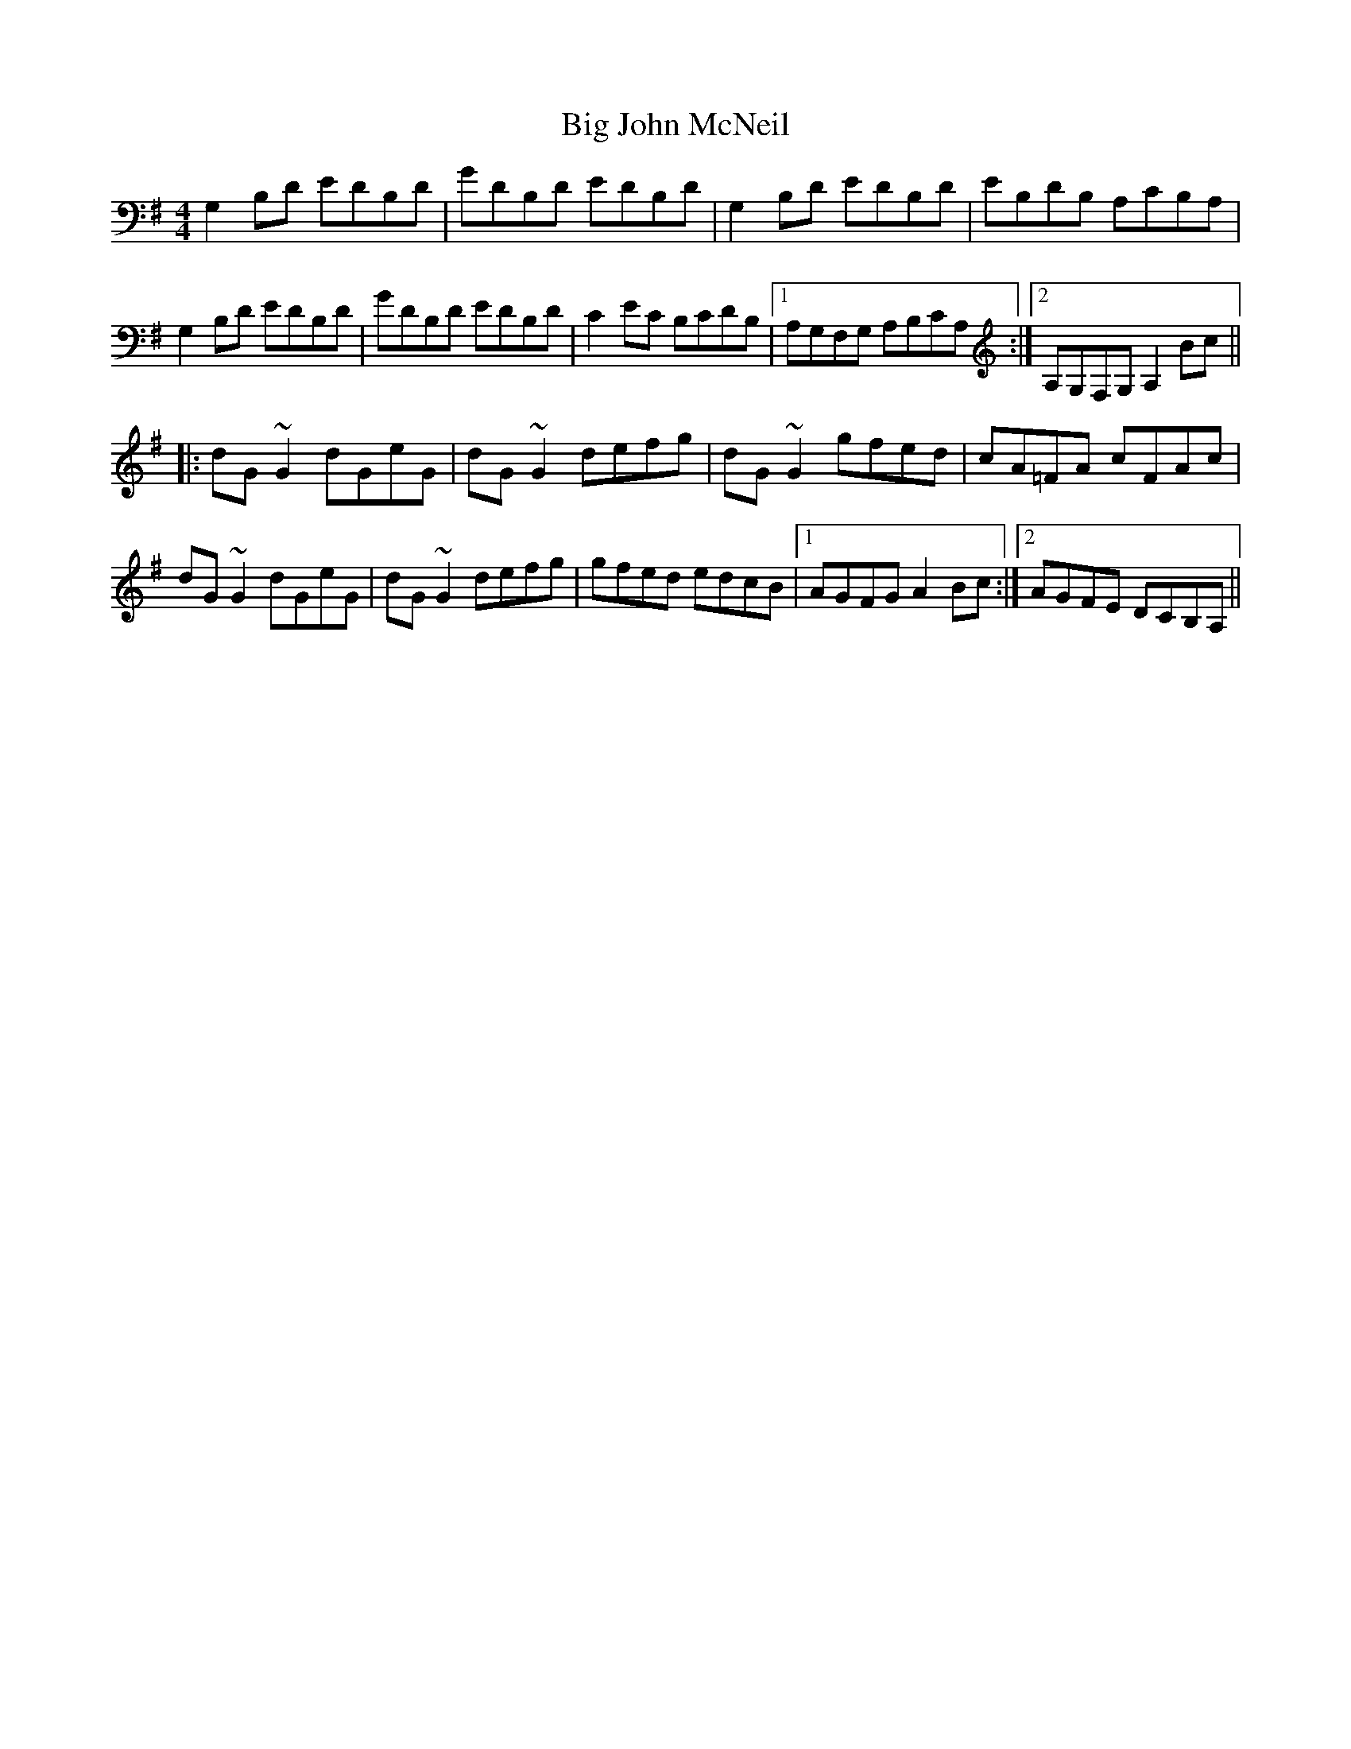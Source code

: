 X: 3535
T: Big John McNeil
R: reel
M: 4/4
K: Gmajor
G,2B,D EDB,D|GDB,D EDB,D|G,2B,D EDB,D|EB,DB, A,CB,A,|
G,2B,D EDB,D|GDB,D EDB,D|C2EC B,CDB,|1 A,G,F,G, A,B,CA,:|2 A,G,F,G, A,2Bc||
|:dG~G2 dGeG|dG~G2 defg|dG~G2 gfed|cA=FA cFAc|
dG~G2 dGeG|dG~G2 defg|gfed edcB|1 AGFG A2Bc:|2 AGFE DCB,A,||

